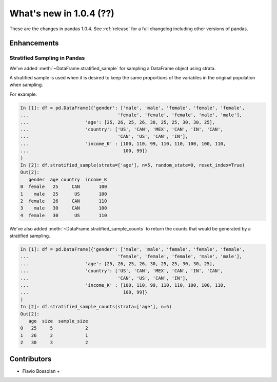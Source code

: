 .. _whatsnew_104:

What's new in 1.0.4 (??)
------------------------

These are the changes in pandas 1.0.4. See :ref:`release` for a full changelog
including other versions of pandas.


.. ---------------------------------------------------------------------------

Enhancements
~~~~~~~~~~~~

.. _whatsnew_104.stratified_sample:

Stratified Sampling in Pandas
^^^^^^^^^^^^^^^^^^^^^^^^^^^^^

We've added :meth:`~DataFrame.stratified_sample` for sampling a DataFrame object using strata.

A stratified sample is used when it is desired to keep the same proportions of the variables in the original population when sampling.

For example:

.. code-block:: ipython

  In [1]: df = pd.DataFrame({'gender': ['male', 'male', 'female', 'female', 'female',
  ...                                 'female', 'female', 'female', 'male', 'male'],
  ...                     'age': [25, 26, 25, 26, 30, 25, 25, 30, 30, 25],
  ...                     'country': ['US', 'CAN', 'MEX', 'CAN', 'IN', 'CAN',
  ...                                 'CAN', 'US', 'CAN', 'IN'],
  ...                     'income_K' : [100, 110, 99, 110, 110, 100, 100, 110,
  ...                                   100, 99]}
  )
  In [2]: df.stratified_sample(strata=['age'], n=5, random_state=0, reset_index=True)
  Out[2]:
     gender  age country  income_K
  0  female   25     CAN       100
  1    male   25      US       100
  2  female   26     CAN       110
  3    male   30     CAN       100
  4  female   30      US       110

We've also added :meth:`~DataFrame.stratified_sample_counts` to return the counts that would be generated by a stratified sampling.

.. code-block:: ipython

  In [1]: df = pd.DataFrame({'gender': ['male', 'male', 'female', 'female', 'female',
  ...                                 'female', 'female', 'female', 'male', 'male'],
  ...                     'age': [25, 26, 25, 26, 30, 25, 25, 30, 30, 25],
  ...                     'country': ['US', 'CAN', 'MEX', 'CAN', 'IN', 'CAN',
  ...                                 'CAN', 'US', 'CAN', 'IN'],
  ...                     'income_K' : [100, 110, 99, 110, 110, 100, 100, 110,
  ...                                   100, 99]}
  )
  In [2]: df.stratified_sample_counts(strata=['age'], n=5)
  Out[2]:
     age  size  sample_size
  0   25     5            2
  1   26     2            1
  2   30     3            2


.. _whatsnew_104.contributors:

Contributors
~~~~~~~~~~~~
* Flavio Bossolan +
